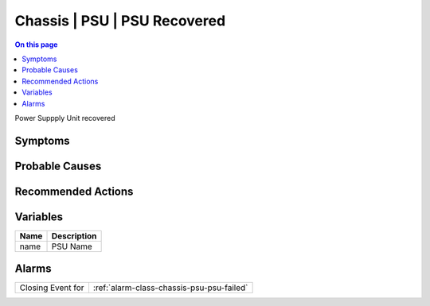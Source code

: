 .. _event-class-chassis-psu-psu-recovered:

=============================
Chassis | PSU | PSU Recovered
=============================
.. contents:: On this page
    :local:
    :backlinks: none
    :depth: 1
    :class: singlecol

Power Suppply Unit recovered

Symptoms
--------
.. todo::
    Describe Chassis | PSU | PSU Recovered symptoms

Probable Causes
---------------
.. todo::
    Describe Chassis | PSU | PSU Recovered probable causes

Recommended Actions
-------------------
.. todo::
    Describe Chassis | PSU | PSU Recovered recommended actions

Variables
----------
==================== ==================================================
Name                 Description
==================== ==================================================
name                 PSU Name
==================== ==================================================

Alarms
------
================= ======================================================================
Closing Event for :ref:`alarm-class-chassis-psu-psu-failed`
================= ======================================================================
